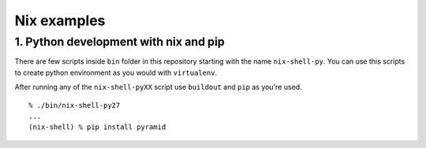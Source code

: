 Nix examples
============


1. Python development with nix and pip
--------------------------------------

There are few scripts inside ``bin`` folder in this repository starting with
the name ``nix-shell-py``. You can use this scripts to create python
environment as you would with ``virtualenv``.

After running any of the ``nix-shell-pyXX`` script use ``buildout`` and ``pip``
as you're used.

::

    % ./bin/nix-shell-py27
    ...
    (nix-shell) % pip install pyramid
